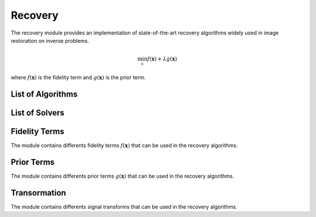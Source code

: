 Recovery
========

The recovery module provides an implementation of state-of-the-art recovery algorithms widely used 
in image restoration on inverse problems.

.. math::

    \min_{x} f(\mathbf{x})+ \lambda g(\mathbf{x})

where :math:`f(\mathbf{x})` is the fidelity term and :math:`g(\mathbf{x})` is the prior term.

List of Algorithms
--------------------

.. autosummary::
    :toctree: stubs
    :template: class_template.rst
    :nosignatures:

    colibri.recovery.fista.Fista
    

List of Solvers
--------------------

.. autosummary::
    :toctree: stubs
    :template: class_template.rst
    :nosignatures:

    colibri.recovery.solvers.core.LinearSolver
    colibri.recovery.solvers.spc.SPCSolver


Fidelity Terms
--------------------
The module contains differents fidelity terms :math:`f(\mathbf{x})` that can be used in the recovery algorithms.


.. autosummary::
    :toctree: stubs
    :template: class_template.rst
    :nosignatures:

    colibri.recovery.terms.fidelity.L2
    colibri.recovery.terms.fidelity.L1



Prior Terms
--------------------
The module contains differents prior terms :math:`g(\mathbf{x})` that can be used in the recovery algorithms.


    
.. autosummary::
    :toctree: stubs
    :template: class_template.rst
    :nosignatures:

    colibri.recovery.terms.prior.Sparsity
    
Transormation
--------------------

The module contains differents signal transforms that can be used in the recovery algorithms.

    
.. autosummary::
    :toctree: stubs
    :template: class_template.rst
    :nosignatures:

    colibri.recovery.terms.transforms.DCT2D